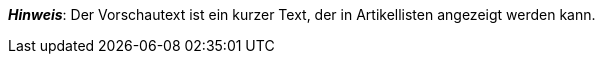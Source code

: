 ifdef::manual[]
Gib einen Vorschautext für den Artikel ein.
Der Vorschautext kann im HTML-Format oder als Klartext eingegeben werden.
endif::manual[]

ifdef::import[]
Gib einen Vorschautext für den Artikel in deine CSV-Datei ein.

*_Standardwert_*: Kein Standardwert

*_Zulässige Importwerte_*: Alphanumerisch

[TIP]
Stelle mithilfe der Dropdown-Liste auch die Sprache ein.

Das Ergebnis des Imports findest du im Backend im Menü: xref:artikel:artikel-verwalten.adoc#50[Artikel » Artikel bearbeiten » [Artikel öffnen\] » Tab: Texte » Eingabefeld: Vorschautext]

//ToDo - neue Artikel-UI
//Das Ergebnis des Imports findest du im Backend im Menü: xref:artikel:verzeichnis.adoc#50[Artikel » Artikel » [Artikel öffnen\] » Element: Texte » Eingabefeld: Vorschautext]

endif::import[]

ifdef::export[]
Der Vorschautext des Artikels.

[TIP]
Klicke auf icon:sign-in[role="darkGrey"] und entscheide, welche Sprachversion des Textes exportiert werden soll.
Wenn du die Option *Vorgabe durch export* wählst, dann wird die Sprachversion exportiert, die in den xref:daten:elastischer-export.adoc#800[Formateinstellungen] festgelegt wurde.

Entspricht der Option im Menü: xref:artikel:artikel-verwalten.adoc#50[Artikel » Artikel bearbeiten » [Artikel öffnen\] » Tab: Texte » Eingabefeld: Vorschautext]

//ToDo - neue Artikel-UI
//Entspricht der Option im Menü: xref:artikel:verzeichnis.adoc#50[Artikel » Artikel » [Artikel öffnen\] » Element: Texte » Eingabefeld: Vorschautext]

endif::export[]

ifdef::catalogue[]
Der Vorschautext des Artikels.
Entspricht der Option im Menü: xref:artikel:artikel-verwalten.adoc#50[Artikel » Artikel bearbeiten » [Artikel öffnen\] » Tab: Texte » Eingabefeld: Vorschautext]

//ToDo - neue Artikel-UI
//Entspricht der Option im Menü: xref:artikel:verzeichnis.adoc#50[Artikel » Artikel » [Artikel öffnen\] » Element: Texte » Eingabefeld: Vorschautext]

Nachdem du dieses Datenfeld hinzugefügt hast, kannst du mit Hilfe der Dropdown-Liste angeben, welche Sprachversion des Textes exportiert werden soll.
endif::catalogue[]

*_Hinweis_*: Der Vorschautext ist ein kurzer Text, der in Artikellisten angezeigt werden kann.
